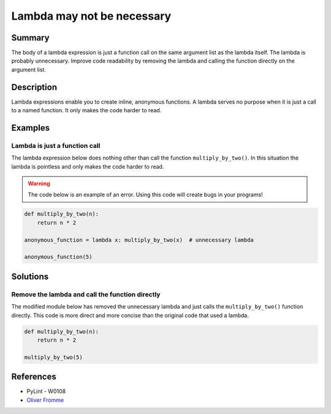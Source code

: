 Lambda may not be necessary
===========================

Summary
-------

The body of a lambda expression is just a function call on the same argument list as the lambda itself. The lambda is probably unnecessary. Improve code readability by removing the lambda and calling the function directly on the argument list.

Description
-----------

Lambda expressions enable you to create inline, anonymous functions. A lambda serves no purpose when it is just a call to a named function. It only makes the code harder to read. 

Examples
----------

Lambda is just a function call
..............................

The lambda expression below does nothing other than call the function ``multiply_by_two()``. In this situation the lambda is pointless and only makes the code harder to read.

.. warning:: The code below is an example of an error. Using this code will create bugs in your programs!

.. code:: python

    def multiply_by_two(n):
        return n * 2

    anonymous_function = lambda x: multiply_by_two(x)  # unnecessary lambda

    anonymous_function(5)

Solutions
---------

Remove the lambda and call the function directly
................................................

The modified module below has removed the unnecessary lambda and just calls the ``multiply_by_two()`` function directly. This code is more direct and more concise than the original code that used a lambda.

.. code:: python

    def multiply_by_two(n):
        return n * 2

    multiply_by_two(5)
    
References
----------
- PyLint - W0108
- `Oliver Fromme <http://www.secnetix.de/olli/Python/lambda_functions.hawk>`_
